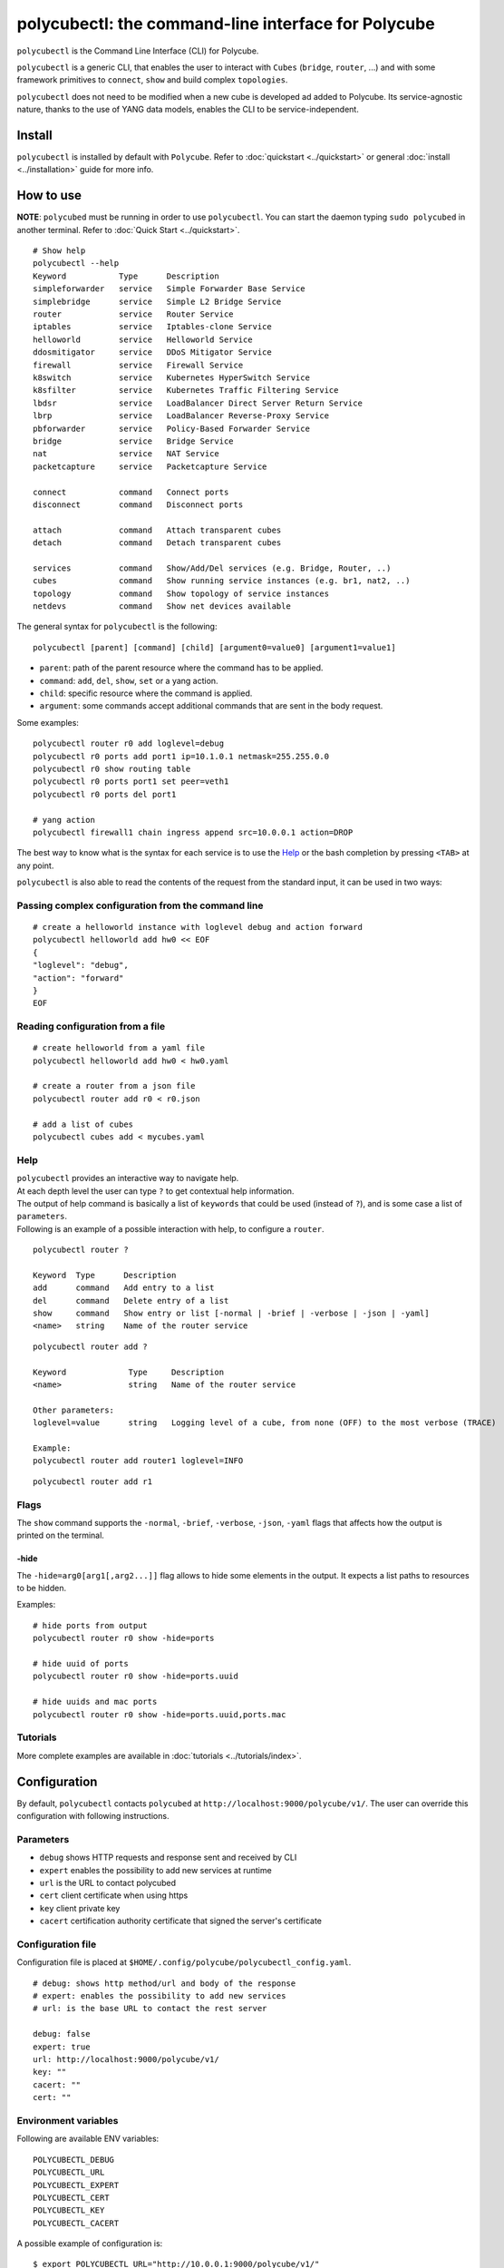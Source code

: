 polycubectl: the command-line interface for Polycube
====================================================

``polycubectl`` is the Command Line Interface (CLI) for Polycube.

``polycubectl`` is a generic CLI, that enables the user to interact with ``Cubes`` (``bridge``, ``router``, ...) and with some framework primitives to ``connect``, ``show`` and build complex ``topologies``.

``polycubectl`` does not need to be modified when a new cube is developed ad added to Polycube. Its service-agnostic nature, thanks to the use of YANG data models, enables the CLI to be service-independent.


Install
-------

``polycubectl`` is installed by default with ``Polycube``.
Refer to :doc:`quickstart <../quickstart>` or general :doc:`install <../installation>` guide for more info.

How to use
----------

**NOTE**: ``polycubed`` must be running in order to use ``polycubectl``.
You can start the daemon typing ``sudo polycubed`` in another terminal.
Refer to :doc:`Quick Start <../quickstart>`.


::

        # Show help
        polycubectl --help
        Keyword           Type      Description
        simpleforwarder   service   Simple Forwarder Base Service
        simplebridge      service   Simple L2 Bridge Service
        router            service   Router Service
        iptables          service   Iptables-clone Service
        helloworld        service   Helloworld Service
        ddosmitigator     service   DDoS Mitigator Service
        firewall          service   Firewall Service
        k8switch          service   Kubernetes HyperSwitch Service
        k8sfilter         service   Kubernetes Traffic Filtering Service
        lbdsr             service   LoadBalancer Direct Server Return Service
        lbrp              service   LoadBalancer Reverse-Proxy Service
        pbforwarder       service   Policy-Based Forwarder Service
        bridge            service   Bridge Service
        nat               service   NAT Service
        packetcapture     service   Packetcapture Service

        connect           command   Connect ports
        disconnect        command   Disconnect ports

        attach            command   Attach transparent cubes
        detach            command   Detach transparent cubes

        services          command   Show/Add/Del services (e.g. Bridge, Router, ..)
        cubes             command   Show running service instances (e.g. br1, nat2, ..)
        topology          command   Show topology of service instances
        netdevs           command   Show net devices available

The general syntax for ``polycubectl`` is the following:

::

        polycubectl [parent] [command] [child] [argument0=value0] [argument1=value1]


- ``parent``: path of the parent resource where the command has to be applied.
- ``command``: ``add``, ``del``, ``show``, ``set`` or a yang action.
- ``child``: specific resource where the command is applied.
- ``argument``: some commands accept additional commands that are sent in the body request.

Some examples:

::

        polycubectl router r0 add loglevel=debug
        polycubectl r0 ports add port1 ip=10.1.0.1 netmask=255.255.0.0
        polycubectl r0 show routing table
        polycubectl r0 ports port1 set peer=veth1
        polycubectl r0 ports del port1

        # yang action
        polycubectl firewall1 chain ingress append src=10.0.0.1 action=DROP


The best way to know what is the syntax for each service is to use the `Help`_ or the bash completion by pressing ``<TAB>`` at any point.


``polycubectl`` is also able to read the contents of the request from the standard input, it can be used in two ways:

.. _complex-conf:

Passing complex configuration from the command line
^^^^^^^^^^^^^^^^^^^^^^^^^^^^^^^^^^^^^^^^^^^^^^^^^^^
::

        # create a helloworld instance with loglevel debug and action forward
        polycubectl helloworld add hw0 << EOF
        {
        "loglevel": "debug",
        "action": "forward"
        }
        EOF


Reading configuration from a file
^^^^^^^^^^^^^^^^^^^^^^^^^^^^^^^^^
::

        # create helloworld from a yaml file
        polycubectl helloworld add hw0 < hw0.yaml

        # create a router from a json file
        polycubectl router add r0 < r0.json

        # add a list of cubes
        polycubectl cubes add < mycubes.yaml

Help
^^^^

| ``polycubectl`` provides an interactive way to navigate help.
| At each depth level the user can type ``?`` to get contextual help information.
| The output of help command is basically a list of ``keywords`` that could be used (instead of ``?``), and is some case a list of ``parameters``.
| Following is an example of a possible interaction with help, to configure a ``router``.

::

        polycubectl router ?

        Keyword  Type      Description
        add      command   Add entry to a list
        del      command   Delete entry of a list
        show     command   Show entry or list [-normal | -brief | -verbose | -json | -yaml]
        <name>   string    Name of the router service

::

        polycubectl router add ?

        Keyword             Type     Description
        <name>              string   Name of the router service

        Other parameters:
        loglevel=value      string   Logging level of a cube, from none (OFF) to the most verbose (TRACE)

        Example:
        polycubectl router add router1 loglevel=INFO

::

        polycubectl router add r1


Flags
^^^^^

The ``show`` command supports the ``-normal``, ``-brief``, ``-verbose``, ``-json``, ``-yaml`` flags that affects how the output is printed on the terminal.

-hide
*****

The ``-hide=arg0[arg1[,arg2...]]`` flag allows to hide some elements in the output.
It expects a list paths to resources to be hidden.

Examples:

::

    # hide ports from output
    polycubectl router r0 show -hide=ports

    # hide uuid of ports
    polycubectl router r0 show -hide=ports.uuid

    # hide uuids and mac ports
    polycubectl router r0 show -hide=ports.uuid,ports.mac


Tutorials
^^^^^^^^^

More complete examples are available in :doc:`tutorials <../tutorials/index>`.


.. _polycubectl-configuration:

Configuration
-------------

By default, ``polycubectl`` contacts ``polycubed`` at ``http://localhost:9000/polycube/v1/``.
The user can override this configuration with following instructions.

Parameters
^^^^^^^^^^

- ``debug`` shows HTTP requests and response sent and received by CLI
- ``expert`` enables the possibility to add new services at runtime
- ``url`` is the URL to contact polycubed
- ``cert`` client certificate when using https
- ``key`` client private key
- ``cacert`` certification authority certificate that signed the server's certificate

Configuration file
^^^^^^^^^^^^^^^^^^

Configuration file is placed at ``$HOME/.config/polycube/polycubectl_config.yaml``.

::

        # debug: shows http method/url and body of the response
        # expert: enables the possibility to add new services
        # url: is the base URL to contact the rest server

        debug: false
        expert: true
        url: http://localhost:9000/polycube/v1/
        key: ""
        cacert: ""
        cert: ""


Environment variables
^^^^^^^^^^^^^^^^^^^^^

Following are available ENV variables:

::

        POLYCUBECTL_DEBUG
        POLYCUBECTL_URL
        POLYCUBECTL_EXPERT
        POLYCUBECTL_CERT
        POLYCUBECTL_KEY
        POLYCUBECTL_CACERT

A possible example of configuration is:
::

        $ export POLYCUBECTL_URL="http://10.0.0.1:9000/polycube/v1/"
